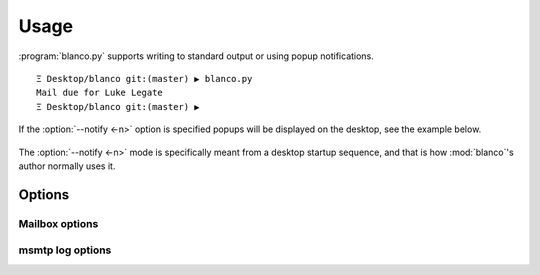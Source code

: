 Usage
-----

:program:`blanco.py` supports writing to standard output or using popup
notifications.

::

    Ξ Desktop/blanco git:(master) ▶ blanco.py
    Mail due for Luke Legate
    Ξ Desktop/blanco git:(master) ▶

If the :option:`--notify <-n>` option is specified popups will be displayed on the desktop, see the example below.

.. figure:: .static/luke.png

The :option:`--notify <-n>` mode is specifically meant from a desktop startup
sequence, and that is how :mod:`blanco`'s author normally uses it.

Options
'''''''

.. program:: blanco.py

.. cmdoption:: --version

   Show program's version number and exit

.. cmdoption:: -h, --help

   Show this help message and exit

.. cmdoption:: -a <file>, --addressbook=<file>

   Address book to read contacts from

.. cmdoption:: -t <mailbox|msmtp>, --sent-type=<mailbox|msmtp>

   Sent source type(mailbox or msmtp)

.. cmdoption:: -r, --all

   Include all recipients(CC and BCC fields)

.. cmdoption:: --no-all

   Include only the first recipient(TO field)

.. cmdoption:: -s <name>, --field=<name>

   Addressbook field to use for frequency value

.. cmdoption:: -n, --notify

   Display reminders using notification popups

.. cmdoption:: --no-notify

   Display reminders on standard out

.. cmdoption:: -v, --verbose

   Produce verbose output

.. cmdoption:: -q, --quiet

   Output only matches and errors

Mailbox options
~~~~~~~~~~~~~~~

.. cmdoption:: -m <mailbox>, --mbox=<mailbox>

   Mailbox used to store sent mail

msmtp log options
~~~~~~~~~~~~~~~~~

.. cmdoption:: -l <file>, --log=<file>

   msmtp log to parse

.. cmdoption:: -g, --gmail

   Log from a gmail account(use accurate filter)

.. cmdoption:: --no-gmail

   msmtp log for non-gmail account
